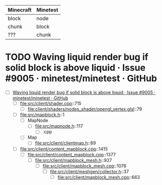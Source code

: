 | Minecraft | Minetest |
|-----------+----------|
| block     | node     |
| chunk     | block    |
| ???       | chunk    |

* TODO Waving liquid render bug if solid block is above liquid · Issue #9005 · minetest/minetest · GitHub
  - [ ] [[https://github.com/minetest/minetest/issues/9005][Waving liquid render bug if solid block is above liquid · Issue #9005 · minetest/minetest · GitHub]]
    - [ ] file:src/client/shader.cpp::715
      - [ ] file:client/shaders/nodes_shader/opengl_vertex.glsl::79
    - [ ] file:src/mapblock.h::1
      - [ ] MapNode
        - [ ] file:src/mapnode.h::117
          - [ ] .cpp
      - [ ] Map
        - [ ] file:src/client/clientmap.h::89
    - [ ] file:src/client/content_mapblock.cpp::1415
      - [ ] file:src/client/content_mapblock.cpp::1377
        - [ ] file:src/client/mapblock_mesh.h::927
          - [ ] file:src/client/mapblock_mesh.cpp::1076
            - [ ] file:src/client/meshgen/collector.h::37
              - [ ] file:src/client/mapblock_mesh.cpp::663
